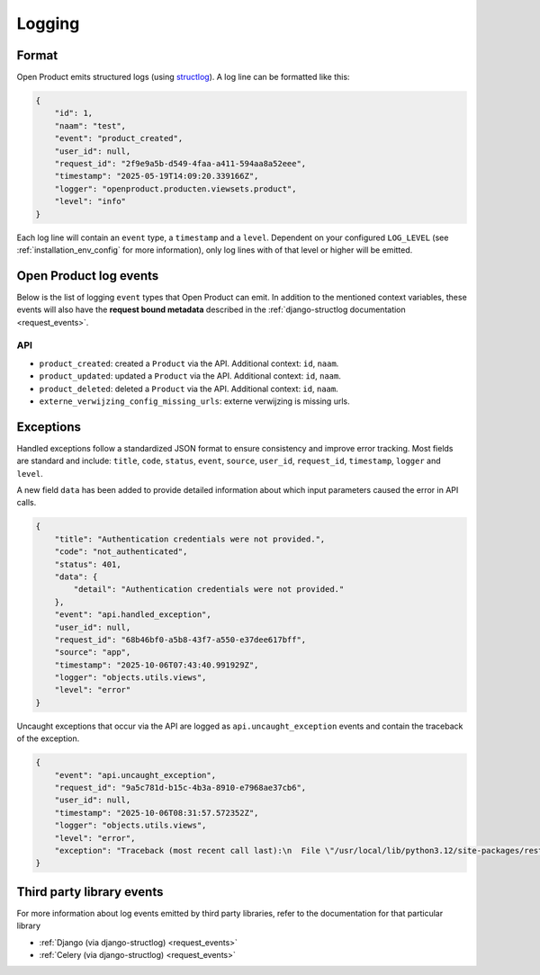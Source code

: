 .. _manual_logging:

Logging
=======

Format
------

Open Product emits structured logs (using `structlog <https://www.structlog.org/en/stable/>`_).
A log line can be formatted like this:

.. code-block:: json

    {
        "id": 1,
        "naam": "test",
        "event": "product_created",
        "user_id": null,
        "request_id": "2f9e9a5b-d549-4faa-a411-594aa8a52eee",
        "timestamp": "2025-05-19T14:09:20.339166Z",
        "logger": "openproduct.producten.viewsets.product",
        "level": "info"
    }

Each log line will contain an ``event`` type, a ``timestamp`` and a ``level``.
Dependent on your configured ``LOG_LEVEL`` (see :ref:`installation_env_config` for more information),
only log lines with of that level or higher will be emitted.

Open Product log events
-----------------------

Below is the list of logging ``event`` types that Open Product can emit. In addition to the mentioned
context variables, these events will also have the **request bound metadata** described in the :ref:`django-structlog documentation <request_events>`.

API
~~~

* ``product_created``: created a ``Product`` via the API. Additional context: ``id``, ``naam``.
* ``product_updated``: updated a ``Product`` via the API. Additional context: ``id``, ``naam``.
* ``product_deleted``: deleted a ``Product`` via the API. Additional context: ``id``, ``naam``.
* ``externe_verwijzing_config_missing_urls``: externe verwijzing is missing urls.

.. _manual_logging_exceptions:

Exceptions
----------

Handled exceptions follow a standardized JSON format to ensure consistency and improve error tracking.
Most fields are standard and include:
``title``, ``code``, ``status``, ``event``, ``source``, ``user_id``, ``request_id``, ``timestamp``, ``logger`` and ``level``.

A new field ``data`` has been added to provide detailed information about which input parameters caused the error in API calls.

.. code-block:: json

    {
        "title": "Authentication credentials were not provided.",
        "code": "not_authenticated",
        "status": 401,
        "data": {
            "detail": "Authentication credentials were not provided."
        },
        "event": "api.handled_exception",
        "user_id": null,
        "request_id": "68b46bf0-a5b8-43f7-a550-e37dee617bff",
        "source": "app",
        "timestamp": "2025-10-06T07:43:40.991929Z",
        "logger": "objects.utils.views",
        "level": "error"
    }

Uncaught exceptions that occur via the API are logged as ``api.uncaught_exception`` events
and contain the traceback of the exception.

.. code-block:: json

    {
        "event": "api.uncaught_exception",
        "request_id": "9a5c781d-b15c-4b3a-8910-e7968ae37cb6",
        "user_id": null,
        "timestamp": "2025-10-06T08:31:57.572352Z",
        "logger": "objects.utils.views",
        "level": "error",
        "exception": "Traceback (most recent call last):\n  File \"/usr/local/lib/python3.12/site-packages/rest_framework/views.py\", line 497, in dispatch\n    self.initial(request, *args, **kwargs)\n  File \"/usr/local/lib/python3.12/site-packages/vng_api_common/geo.py\", line 30, in initial\n    super().initial(request, *args, **kwargs)\n  File \"/usr/local/lib/python3.12/site-packages/rest_framework/views.py\", line 415, in initial\n    self.check_permissions(request)\n  File \"/usr/local/lib/python3.12/site-packages/rest_framework/views.py\", line 332, in check_permissions\n    if not permission.has_permission(request, self):\n           ^^^^^^^^^^^^^^^^^^^^^^^^^^^^^^^^^^^^^^^^\n  File \"/app/src/objects/token/permissions.py\", line 10, in has_permission\n    1 / 0\n    ~~^~~\nZeroDivisionError: division by zero"
    }

Third party library events
--------------------------

For more information about log events emitted by third party libraries, refer to the documentation
for that particular library

* :ref:`Django (via django-structlog) <request_events>`
* :ref:`Celery (via django-structlog) <request_events>`

